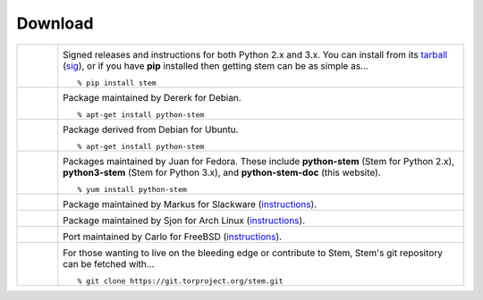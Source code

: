 Download
========

.. Image Sources:
   
   * PyPI
     Source: http://www.python.org/community/logos/
     License: http://www.python.org/psf/trademarks
   
   * Debian
     Source: NuoveXT (http://nuovext.pwsp.net/)
     Author: Alexandre Moore (http://sa-ki.deviantart.com/)
     License: GPL v2
     File: NuoveXT/128x128/apps/debian-logo.png
   
   * Ubuntu
     Source: http://logonoid.com/ubuntu-logo/
     Not quite sure of the license, probably covered by...
     http://design.ubuntu.com/brand/ubuntu-logo
   
   * Fedora
     Source: https://en.wikipedia.org/wiki/File:Fedora_logo_and_wordmark.svg
     Author: Unknown
   
   * Red Hat
     Source: NuoveXT (http://nuovext.pwsp.net/)
     Author: Alexandre Moore (http://sa-ki.deviantart.com/)
     License: GPL v2
     File: NuoveXT/128x128/apps/fedora.png
   
   * Slackware
     Source: NuoveXT (http://nuovext.pwsp.net/)
     Author: Alexandre Moore (http://sa-ki.deviantart.com/)
     License: GPL v2
     File: NuoveXT/128x128/apps/slackware.png
   
   * Arch Linux
     Source: https://en.wikipedia.org/wiki/File:Archlinux-official-fullcolour.svg
   
   * FreeBSD
     Source: https://en.wikipedia.org/wiki/File:Freebsd_logo.svg
     Author: Anton Gural
   
   * Git
     Source: https://en.wikipedia.org/wiki/File:Git-logo.svg
     Author: Jason Long
     License: CC v3 (A)
   
   * Git (Alternate)
     Source: http://www.dylanbeattie.net/git_logo/
     Author: Dylan Beattie
     License: CC v3 (A, SA)

.. list-table::
   :widths: 1 10
   :header-rows: 0

   * - .. image:: /_static/section/download/pypi.png
          :target: https://pypi.python.org/pypi/stem/

     - .. image:: /_static/label/python_package_index.png
          :target: https://pypi.python.org/pypi/stem/

       Signed releases and instructions for both Python 2.x and 3.x. You can
       install from its `tarball
       <https://pypi.python.org/packages/source/s/stem/stem-1.2.1.tar.bz2>`_
       (`sig
       <https://pypi.python.org/packages/source/s/stem/stem-1.2.1.tar.bz2.asc>`_),
       or if you have **pip** installed then getting stem can be as simple
       as...

       ::

         % pip install stem

   * - .. image:: /_static/section/download/debian.png
          :target: http://packages.debian.org/sid/python-stem

     - .. image:: /_static/label/debian.png
          :target: http://packages.debian.org/sid/python-stem

       Package maintained by Dererk for Debian.

       ::

         % apt-get install python-stem

   * - .. image:: /_static/section/download/ubuntu.png
          :target: https://launchpad.net/ubuntu/+source/python-stem

     - .. image:: /_static/label/ubuntu.png
          :target: https://launchpad.net/ubuntu/+source/python-stem

       Package derived from Debian for Ubuntu.

       ::

         % apt-get install python-stem

   * - .. image:: /_static/section/download/fedora.png
          :target: https://admin.fedoraproject.org/pkgdb/package/python-stem/

     - .. image:: /_static/label/fedora.png
          :target: https://admin.fedoraproject.org/pkgdb/package/python-stem/

       Packages maintained by Juan for Fedora. These include **python-stem**
       (Stem for Python 2.x), **python3-stem** (Stem for Python 3.x), and
       **python-stem-doc** (this website).

       ::

         % yum install python-stem

   * - .. image:: /_static/section/download/slackware.png
          :target: http://slackbuilds.org/repository/14.1/python/stem/

     - .. image:: /_static/label/slackware.png
          :target: http://slackbuilds.org/repository/14.1/python/stem/

       Package maintained by Markus for Slackware (`instructions
       <http://slackbuilds.org/howto/>`_).

   * - .. image:: /_static/section/download/archlinux.png
          :target: https://aur.archlinux.org/packages/stem/

     - .. image:: /_static/label/archlinux.png
          :target: https://aur.archlinux.org/packages/stem/

       Package maintained by Sjon for Arch Linux (`instructions
       <https://wiki.archlinux.org/index.php/AUR#Installing_packages>`_).

   * - .. image:: /_static/section/download/freebsd.png
          :target: http://www.freshports.org/security/py-stem/

     - .. image:: /_static/label/freebsd.png
          :target: http://www.freshports.org/security/py-stem/

       Port maintained by Carlo for FreeBSD (`instructions
       <http://www.freebsd.org/doc/en_US.ISO8859-1/books/handbook/ports.html>`_).

   * - .. image:: /_static/section/download/git.png
          :target: https://gitweb.torproject.org/stem.git

     - .. image:: /_static/label/source_repository.png
          :target: https://gitweb.torproject.org/stem.git

       For those wanting to live on the bleeding edge or contribute to Stem,
       Stem's git repository can be fetched with...

       ::

         % git clone https://git.torproject.org/stem.git

